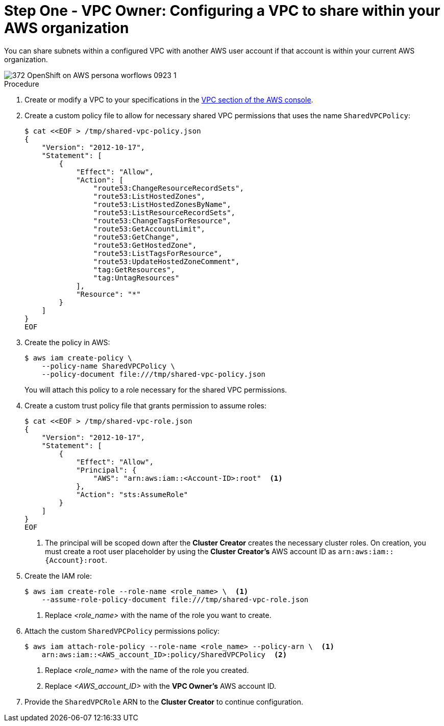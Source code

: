 // Module included in the following assemblies:
//
// * networking/rosa-shared-vpc-config.adoc

:_mod-docs-content-type: PROCEDURE
[id="rosa-sharing-vpc-creation-and-sharing_{context}"]
= Step One - VPC Owner: Configuring a VPC to share within your AWS organization

You can share subnets within a configured VPC with another AWS user account if that account is within your current AWS organization.

image::372_OpenShift_on_AWS_persona_worflows_0923_1.png[]
.Procedure

. Create or modify a VPC to your specifications in the link:https://us-east-1.console.aws.amazon.com/vpc/[VPC section of the AWS console].
+
. Create a custom policy file to allow for necessary shared VPC permissions that uses the name `SharedVPCPolicy`:
+
[source,terminal]
----
$ cat <<EOF > /tmp/shared-vpc-policy.json
{
    "Version": "2012-10-17",
    "Statement": [
        {
            "Effect": "Allow",
            "Action": [
                "route53:ChangeResourceRecordSets",
                "route53:ListHostedZones",
                "route53:ListHostedZonesByName",
                "route53:ListResourceRecordSets",
                "route53:ChangeTagsForResource",
                "route53:GetAccountLimit",
                "route53:GetChange",
                "route53:GetHostedZone",
                "route53:ListTagsForResource",
                "route53:UpdateHostedZoneComment",
                "tag:GetResources",
                "tag:UntagResources"
            ],
            "Resource": "*"
        }
    ]
}
EOF
----
+
. Create the policy in AWS:
+
[source,terminal]
----
$ aws iam create-policy \
    --policy-name SharedVPCPolicy \
    --policy-document file:///tmp/shared-vpc-policy.json
----
+
You will attach this policy to a role necessary for the shared VPC permissions.
+
. Create a custom trust policy file that grants permission to assume roles:
+
[source,terminal]
----
$ cat <<EOF > /tmp/shared-vpc-role.json
{
    "Version": "2012-10-17",
    "Statement": [
        {
            "Effect": "Allow",
            "Principal": {
                "AWS": "arn:aws:iam::<Account-ID>:root"  <1>
            },
            "Action": "sts:AssumeRole"
        }
    ]
}
EOF
----
+
--
<1> The principal will be scoped down after the *Cluster Creator* creates the necessary cluster roles. On creation, you must create a root user placeholder by using the *Cluster Creator's* AWS account ID as `arn:aws:iam::{Account}:root`.
--
+
. Create the IAM role:
+
[source,terminal]
----
$ aws iam create-role --role-name <role_name> \  <1>
    --assume-role-policy-document file:///tmp/shared-vpc-role.json
----
+
--
<1> Replace _<role_name>_ with the name of the role you want to create.
--
+
. Attach the custom `SharedVPCPolicy` permissions policy:
+
[source, terminal]
----
$ aws iam attach-role-policy --role-name <role_name> --policy-arn \  <1>
    arn:aws:iam::<AWS_account_ID>:policy/SharedVPCPolicy  <2>
----
+
--
<1> Replace _<role_name>_ with the name of the role you created.
<2> Replace _<AWS_account_ID>_ with the *VPC Owner's* AWS account ID.
--
+

. Provide the `SharedVPCRole` ARN to the *Cluster Creator* to continue configuration.